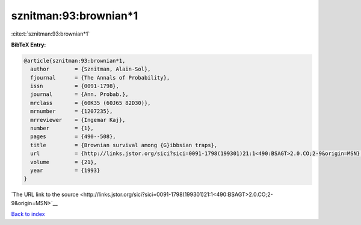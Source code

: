 sznitman:93:brownian*1
======================

:cite:t:`sznitman:93:brownian*1`

**BibTeX Entry:**

.. code-block:: bibtex

   @article{sznitman:93:brownian*1,
     author        = {Sznitman, Alain-Sol},
     fjournal      = {The Annals of Probability},
     issn          = {0091-1798},
     journal       = {Ann. Probab.},
     mrclass       = {60K35 (60J65 82D30)},
     mrnumber      = {1207235},
     mrreviewer    = {Ingemar Kaj},
     number        = {1},
     pages         = {490--508},
     title         = {Brownian survival among {G}ibbsian traps},
     url           = {http://links.jstor.org/sici?sici=0091-1798(199301)21:1<490:BSAGT>2.0.CO;2-9&origin=MSN},
     volume        = {21},
     year          = {1993}
   }

`The URL link to the source <http://links.jstor.org/sici?sici=0091-1798(199301)21:1<490:BSAGT>2.0.CO;2-9&origin=MSN>`__


`Back to index <../By-Cite-Keys.html>`__

